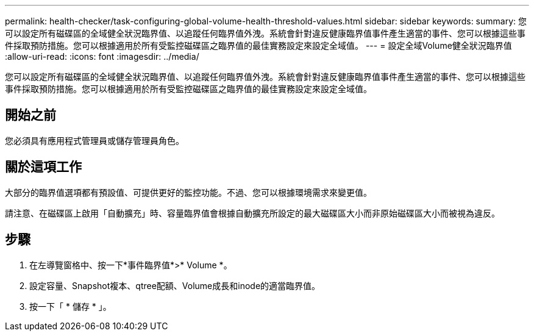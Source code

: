 ---
permalink: health-checker/task-configuring-global-volume-health-threshold-values.html 
sidebar: sidebar 
keywords:  
summary: 您可以設定所有磁碟區的全域健全狀況臨界值、以追蹤任何臨界值外洩。系統會針對違反健康臨界值事件產生適當的事件、您可以根據這些事件採取預防措施。您可以根據適用於所有受監控磁碟區之臨界值的最佳實務設定來設定全域值。 
---
= 設定全域Volume健全狀況臨界值
:allow-uri-read: 
:icons: font
:imagesdir: ../media/


[role="lead"]
您可以設定所有磁碟區的全域健全狀況臨界值、以追蹤任何臨界值外洩。系統會針對違反健康臨界值事件產生適當的事件、您可以根據這些事件採取預防措施。您可以根據適用於所有受監控磁碟區之臨界值的最佳實務設定來設定全域值。



== 開始之前

您必須具有應用程式管理員或儲存管理員角色。



== 關於這項工作

大部分的臨界值選項都有預設值、可提供更好的監控功能。不過、您可以根據環境需求來變更值。

請注意、在磁碟區上啟用「自動擴充」時、容量臨界值會根據自動擴充所設定的最大磁碟區大小而非原始磁碟區大小而被視為違反。



== 步驟

. 在左導覽窗格中、按一下*事件臨界值*>* Volume *。
. 設定容量、Snapshot複本、qtree配額、Volume成長和inode的適當臨界值。
. 按一下「 * 儲存 * 」。

